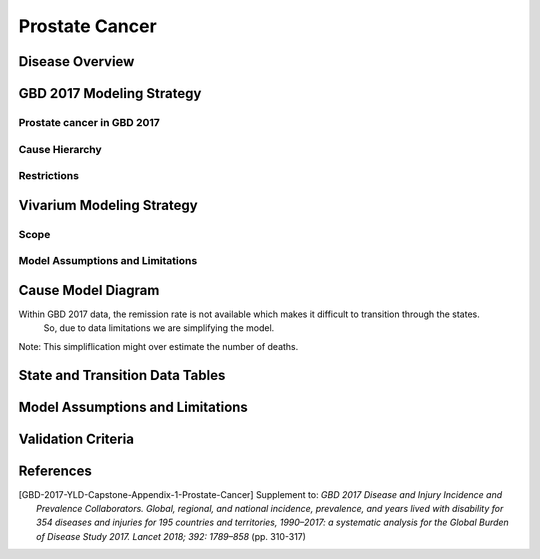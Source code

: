 .. _2017_cancer_model_prostate_cancer:

===============
Prostate Cancer
===============

Disease Overview
----------------

.. todo::

   Add definition of each cancer. In particular, find data about global prevalence and disease fatal and non fatal description.


GBD 2017 Modeling Strategy
--------------------------

Prostate cancer in GBD 2017
+++++++++++++++++++++++++++

.. todo::

   Add GBD modelling strategy of Prostate cancer.

Cause Hierarchy
+++++++++++++++

.. todo::

   Add hierarchy diagram.


Restrictions
++++++++++++

.. todo::

   Add restrictions table.


Vivarium Modeling Strategy
--------------------------


Scope
+++++

.. todo::

   Add scope.

Model Assumptions and Limitations
+++++++++++++++++++++++++++++++++

.. todo::

   Add assumptions and limitations.


Cause Model Diagram
-------------------

Within GBD 2017 data, the remission rate is not available which makes it difficult to transition through the states.
 So, due to data limitations we are simplifying the model.
 
Note: This simpliflication might over estimate the number of deaths. 

.. image:: cancer_cause_model.svg


State and Transition Data Tables
--------------------------------


.. todo::

   Add state and transitions  data tables.


Model Assumptions and Limitations
---------------------------------

.. todo::

   Add model assumptions and limitations.

Validation Criteria
-------------------

.. todo::

   Describe tests for model validation.


References
----------

.. [GBD-2017-YLD-Capstone-Appendix-1-Prostate-Cancer]
   Supplement to: `GBD 2017 Disease and Injury Incidence and Prevalence
   Collaborators. Global, regional, and national incidence, prevalence, and
   years lived with disability for 354 diseases and injuries for 195 countries
   and territories, 1990–2017: a systematic analysis for the Global Burden of
   Disease Study 2017. Lancet 2018; 392: 1789–858`
   (pp. 310-317)
